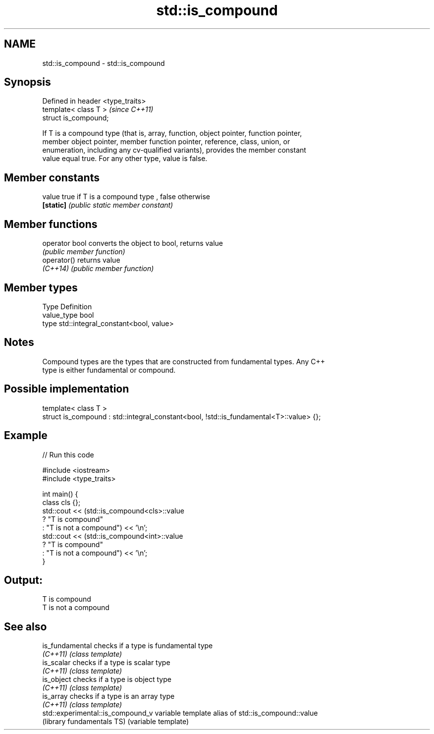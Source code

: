 .TH std::is_compound 3 "Nov 25 2015" "2.1 | http://cppreference.com" "C++ Standard Libary"
.SH NAME
std::is_compound \- std::is_compound

.SH Synopsis
   Defined in header <type_traits>
   template< class T >              \fI(since C++11)\fP
   struct is_compound;

   If T is a compound type (that is, array, function, object pointer, function pointer,
   member object pointer, member function pointer, reference, class, union, or
   enumeration, including any cv-qualified variants), provides the member constant
   value equal true. For any other type, value is false.

   

.SH Member constants

   value    true if T is a compound type , false otherwise
   \fB[static]\fP \fI(public static member constant)\fP

.SH Member functions

   operator bool converts the object to bool, returns value
                 \fI(public member function)\fP
   operator()    returns value
   \fI(C++14)\fP       \fI(public member function)\fP

.SH Member types

   Type       Definition
   value_type bool
   type       std::integral_constant<bool, value>

.SH Notes

   Compound types are the types that are constructed from fundamental types. Any C++
   type is either fundamental or compound.

.SH Possible implementation

   template< class T >
   struct is_compound : std::integral_constant<bool, !std::is_fundamental<T>::value> {};

.SH Example

   
// Run this code

 #include <iostream>
 #include <type_traits>
  
 int main() {
     class cls {};
     std::cout << (std::is_compound<cls>::value
                      ? "T is compound"
                      : "T is not a compound") << '\\n';
     std::cout << (std::is_compound<int>::value
                      ? "T is compound"
                      : "T is not a compound") << '\\n';
 }

.SH Output:

 T is compound
 T is not a compound

.SH See also

   is_fundamental                   checks if a type is fundamental type
   \fI(C++11)\fP                          \fI(class template)\fP 
   is_scalar                        checks if a type is scalar type
   \fI(C++11)\fP                          \fI(class template)\fP 
   is_object                        checks if a type is object type
   \fI(C++11)\fP                          \fI(class template)\fP 
   is_array                         checks if a type is an array type
   \fI(C++11)\fP                          \fI(class template)\fP 
   std::experimental::is_compound_v variable template alias of std::is_compound::value
   (library fundamentals TS)        (variable template) 
